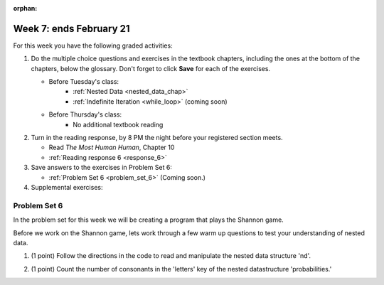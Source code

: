 :orphan:

..  Copyright (C) Paul Resnick.  Permission is granted to copy, distribute
    and/or modify this document under the terms of the GNU Free Documentation
    License, Version 1.3 or any later version published by the Free Software
    Foundation; with Invariant Sections being Forward, Prefaces, and
    Contributor List, no Front-Cover Texts, and no Back-Cover Texts.  A copy of
    the license is included in the section entitled "GNU Free Documentation
    License".

.. highlight:: python
    :linenothreshold: 500


Week 7: ends February 21
========================

For this week you have the following graded activities:

1. Do the multiple choice questions and exercises in the textbook chapters, including the ones at the bottom of the chapters, below the glossary. Don't forget to click **Save** for each of the exercises.

   * Before Tuesday's class:      
      * :ref:`Nested Data <nested_data_chap>`
      * :ref:`Indefinite Iteration <while_loop>` (coming soon)
   
   * Before Thursday's class:
      * No additional textbook reading


#. Turn in the reading response, by 8 PM the night before your registered section meets.

   * Read *The Most Human Human*, Chapter 10
   * :ref:`Reading response 6 <response_6>`

#. Save answers to the exercises in Problem Set 6:

   * :ref:`Problem Set 6 <problem_set_6>` (Coming soon.)

#. Supplemental exercises:


.. _response_6:



.. _problem_set_6:

Problem Set 6
-------------

In the problem set for this week we will be creating a program that plays the Shannon game.

Before we work on the Shannon game, lets work through a few warm up questions to test your understanding of nested data.

1. (1 point) Follow the directions in the code to read and manipulate the nested data structure 'nd'.

.. activecode:: ps_6_1

  nd = [{'zuchini':2, 'apples':5, 'rasins':500, 'carrots':2}, {'apples':2, 'figs':3, 'carrots':5}, {'apples':2, 'carrots':2}]

  # print the number of apples in the second dictionary

  # count and then print the total number of carrots in the list

  # use a for loop to change each dictionary so that there are no apples

2. (1 point) Count the number of consonants in the 'letters' key of the nested datastructure 'probabilities.'

.. activecode:: ps_6_2
  
  probabilities = {
    'a':{
       'priority':2,
       'letters':['b','c','d','n','p','s'],
       },
    'q':{
         'priority':1,
         'letters':['u','a'],
         },
    '.':{
        'priority':1,
        'letters':[' '],
        },
    '. ':{
          'priority':3,
          'letters':['A','B','C','D','E','F','G','H','I','J','K','L','M','N','O','P','Q','R','S','T','U','V','W','X','Y','Z']
          }
  }
  # print the number of consonants in probabilities

  # the correct answer is 28